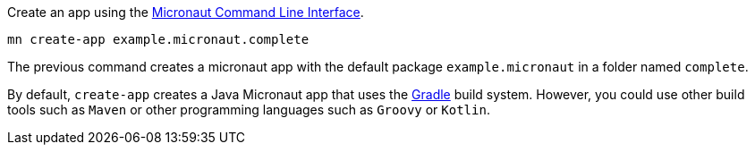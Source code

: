 Create an app using the http://docs.micronaut.io/snapshot/guide/index.html#cli[Micronaut Command Line Interface].

`mn create-app example.micronaut.complete`

The previous command creates a micronaut app with the default package `example.micronaut` in a folder named `complete`.

By default, `create-app` creates a Java Micronaut app that uses the http://gradle.org[Gradle] build system. However, you could use
other build tools such as `Maven` or other programming languages such as `Groovy` or `Kotlin`.
